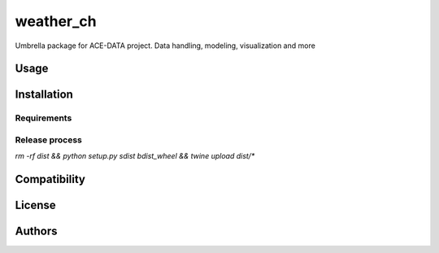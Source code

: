 weather_ch
==========

Umbrella package for ACE-DATA project. Data handling, modeling, visualization and more

Usage
-----

Installation
------------

Requirements
^^^^^^^^^^^^

Release process
^^^^^^^^^^^^^^^

`rm -rf dist && python setup.py sdist bdist_wheel && twine upload dist/*`

Compatibility
-------------

License
-------

Authors
-------
